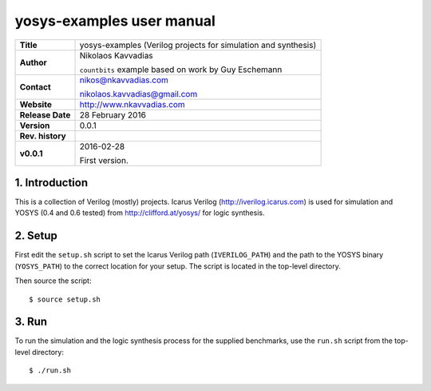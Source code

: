 ============================
 yosys-examples user manual
============================

+-------------------+----------------------------------------------------------+
| **Title**         | yosys-examples (Verilog projects for simulation and      |
|                   | synthesis)                                               |
+-------------------+----------------------------------------------------------+
| **Author**        | Nikolaos Kavvadias                                       |
|                   |                                                          |
|                   | ``countbits`` example based on work by Guy Eschemann     |
+-------------------+----------------------------------------------------------+
| **Contact**       | nikos@nkavvadias.com                                     |
|                   |                                                          |
|                   | nikolaos.kavvadias@gmail.com                             |
+-------------------+----------------------------------------------------------+
| **Website**       | http://www.nkavvadias.com                                |
+-------------------+----------------------------------------------------------+
| **Release Date**  | 28 February 2016                                         |
+-------------------+----------------------------------------------------------+
| **Version**       | 0.0.1                                                    |
+-------------------+----------------------------------------------------------+
| **Rev. history**  |                                                          |
+-------------------+----------------------------------------------------------+
|        **v0.0.1** | 2016-02-28                                               |
|                   |                                                          |
|                   | First version.                                           |
+-------------------+----------------------------------------------------------+


1. Introduction
---------------

This is a collection of Verilog (mostly) projects. Icarus Verilog 
(http://iverilog.icarus.com) is used for simulation and YOSYS (0.4 
and 0.6 tested) from http://clifford.at/yosys/ for logic synthesis.

2. Setup
--------

First edit the ``setup.sh`` script to set the Icarus Verilog path 
(``IVERILOG_PATH``) and the path to the YOSYS binary (``YOSYS_PATH``) to the 
correct location for your setup. The script is located in the top-level 
directory.

Then source the script::

  $ source setup.sh

3. Run
------

To run the simulation and the logic synthesis process for the supplied 
benchmarks, use the ``run.sh`` script from the top-level directory::

  $ ./run.sh

